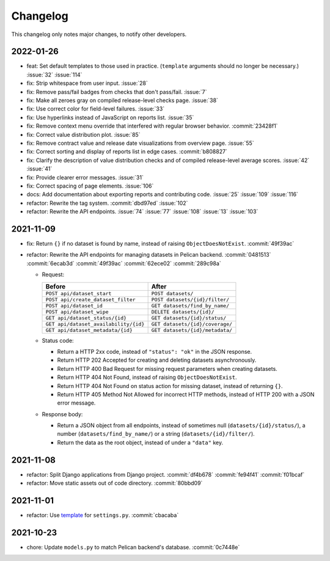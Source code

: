 Changelog
=========

This changelog only notes major changes, to notify other developers.

2022-01-26
----------

-  feat: Set default templates to those used in practice. (``template`` arguments should no longer be necessary.) :issue:`32` :issue:`114`
-  fix: Strip whitespace from user input. :issue:`28`
-  fix: Remove pass/fail badges from checks that don't pass/fail. :issue:`7`
-  fix: Make all zeroes gray on compiled release-level checks page. :issue:`38`
-  fix: Use correct color for field-level failures. :issue:`33`
-  fix: Use hyperlinks instead of JavaScript on reports list. :issue:`35`
-  fix: Remove context menu override that interfered with regular browser behavior. :commit:`23428f1`
-  fix: Correct value distribution plot. :issue:`85`
-  fix: Remove contract value and release date visualizations from overview page. :issue:`55`
-  fix: Correct sorting and display of reports list in edge cases. :commit:`b808827`
-  fix: Clarify the description of value distribution checks and of compiled release-level average scores. :issue:`42` :issue:`41`
-  fix: Provide clearer error messages. :issue:`31`
-  fix: Correct spacing of page elements. :issue:`106`
-  docs: Add documentation about exporting reports and contributing code. :issue:`25` :issue:`109` :issue:`116`
-  refactor: Rewrite the tag system. :commit:`dbd97ed` :issue:`102`
-  refactor: Rewrite the API endpoints. :issue:`74` :issue:`77` :issue:`108` :issue:`13` :issue:`103`

2021-11-09
----------

-  fix: Return ``{}`` if no dataset is found by name, instead of raising ``ObjectDoesNotExist``. :commit:`49f39ac`
-  refactor: Rewrite the API endpoints for managing datasets in Pelican backend. :commit:`0481513` :commit:`6ecab3d` :commit:`49f39ac` :commit:`62ece02` :commit:`289c98a`

   -  Request:

      .. list-table::
         :header-rows: 1

         * - Before
           - After
         * - ``POST api/dataset_start``
           - ``POST datasets/``
         * - ``POST api/create_dataset_filter``
           - ``POST datasets/{id}/filter/``
         * - ``POST api/dataset_id``
           - ``GET datasets/find_by_name/``
         * - ``POST api/dataset_wipe``
           - ``DELETE datasets/{id}/``
         * - ``GET api/dataset_status/{id}``
           - ``GET datasets/{id}/status/``
         * - ``GET api/dataset_availability/{id}``
           - ``GET datasets/{id}/coverage/``
         * - ``GET api/dataset_metadata/{id}``
           - ``GET datasets/{id}/metadata/``

   -  Status code:

      -  Return a HTTP 2xx code, instead of ``"status": "ok"`` in the JSON response.
      -  Return HTTP 202 Accepted for creating and deleting datasets asynchronously.
      -  Return HTTP 400 Bad Request for missing request parameters when creating datasets.
      -  Return HTTP 404 Not Found, instead of raising ``ObjectDoesNotExist``.
      -  Return HTTP 404 Not Found on status action for missing dataset, instead of returning ``{}``.
      -  Return HTTP 405 Method Not Allowed for incorrect HTTP methods, instead of HTTP 200 with a JSON error message.

   -  Response body:

      -  Return a JSON object from all endpoints, instead of sometimes null (``datasets/{id}/status/``), a number (``datasets/find_by_name/``) or a string (``datasets/{id}/filter/``).
      -  Return the data as the root object, instead of under a ``"data"`` key.

2021-11-08
----------

-  refactor: Split Django applications from Django project. :commit:`df4b678` :commit:`fe94f41` :commit:`f01bcaf`
-  refactor: Move static assets out of code directory. :commit:`80bbd09`

2021-11-01
----------

-  refactor: Use `template <https://ocp-software-handbook.readthedocs.io/en/latest/python/django.html#settings>`__ for ``settings.py``. :commit:`cbacaba`

2021-10-23
----------

-  chore: Update ``models.py`` to match Pelican backend's database. :commit:`0c7448e`

